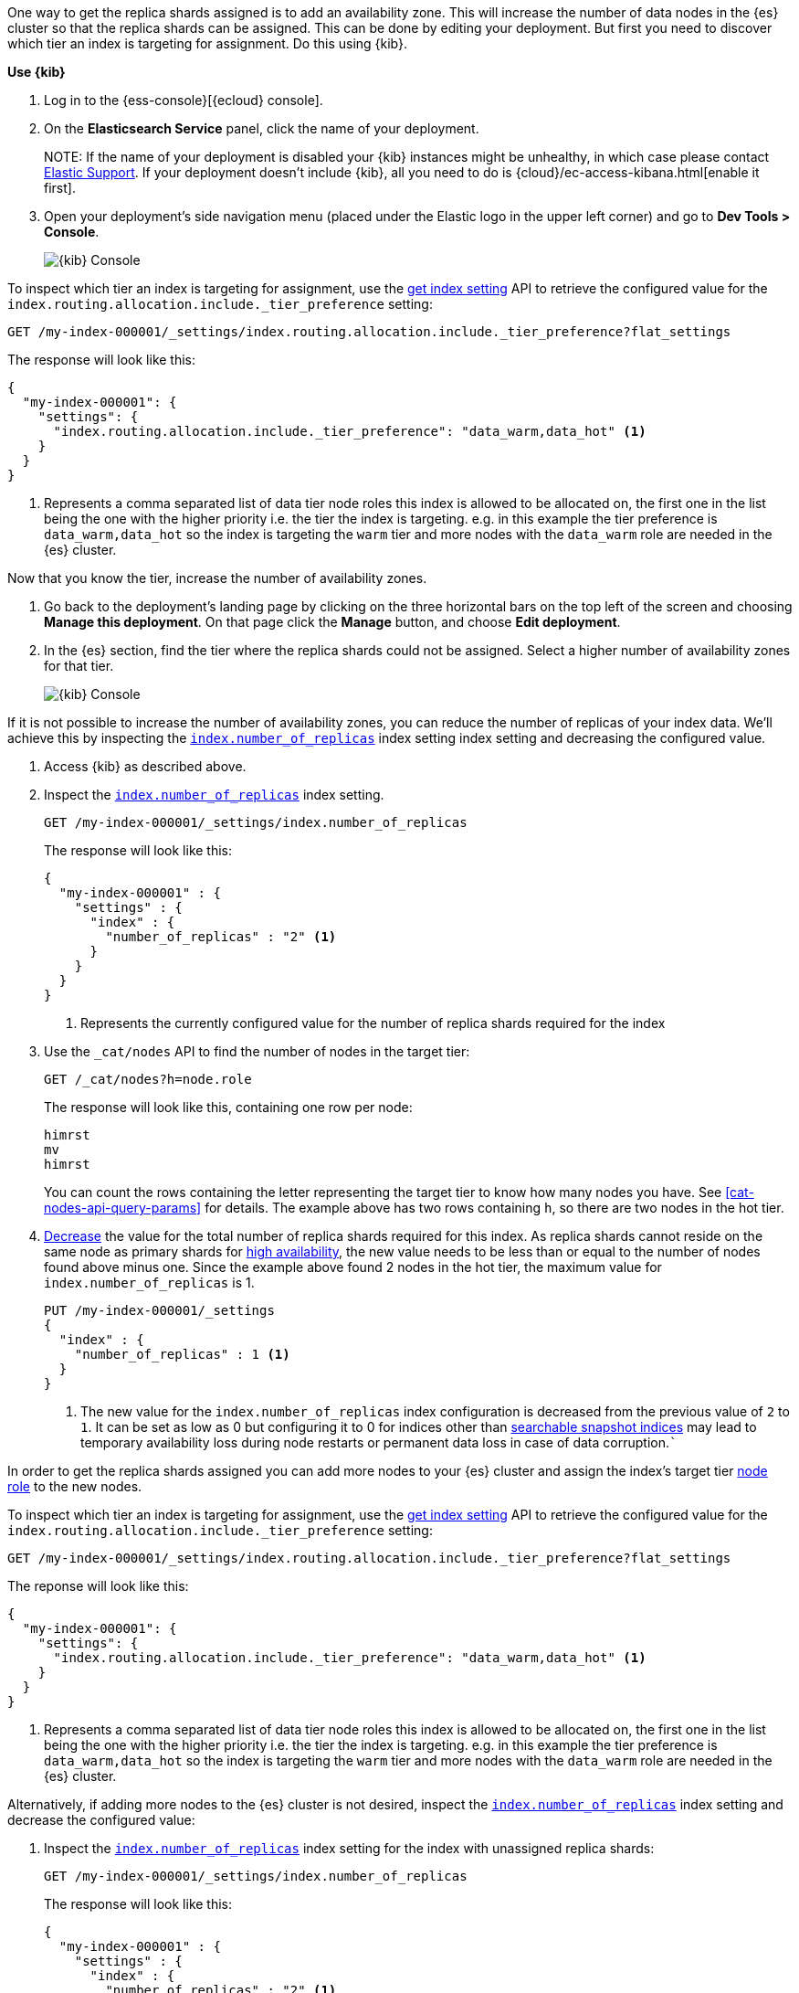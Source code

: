 //////////////////////////

[source,console]
--------------------------------------------------
PUT my-index-000001

--------------------------------------------------
// TESTSETUP

[source,console]
--------------------------------------------------
PUT /my-index-000001/_settings
{
  "index" : {
    "number_of_replicas" : 2
  }
}

DELETE my-index-000001
--------------------------------------------------
// TEARDOWN

//////////////////////////

// tag::cloud[]
One way to get the replica shards assigned is to add an availability zone. This will increase the number
of data nodes in the {es} cluster so that the replica shards can be assigned. This can be done by
editing your deployment. But first you need to discover which tier an index is targeting for assignment.
Do this using {kib}.

**Use {kib}**

//tag::kibana-api-ex-1[]
. Log in to the {ess-console}[{ecloud} console].
+

. On the **Elasticsearch Service** panel, click the name of your deployment.
+

NOTE:
If the name of your deployment is disabled your {kib} instances might be
unhealthy, in which case please contact https://support.elastic.co[Elastic Support].
If your deployment doesn't include {kib}, all you need to do is
{cloud}/ec-access-kibana.html[enable it first].

. Open your deployment's side navigation menu (placed under the Elastic logo in the upper left corner)
and go to **Dev Tools > Console**.
+
[role="screenshot"]
image::images/kibana-console.png[{kib} Console,align="center"]

To inspect which tier an index is targeting for assignment, use the <<indices-get-settings, get index setting>>
API to retrieve the configured value for the `index.routing.allocation.include._tier_preference`
setting:

[source,console]
----
GET /my-index-000001/_settings/index.routing.allocation.include._tier_preference?flat_settings
----
// TESTRESPONSE[skip:the result is for illustrating purposes only as don't want to change a cluster-wide setting]


The response will look like this:

[source,console-result]
----
{
  "my-index-000001": {
    "settings": {
      "index.routing.allocation.include._tier_preference": "data_warm,data_hot" <1>
    }
  }
}
----
// TESTRESPONSE[skip:the result is for illustrating purposes only]

<1> Represents a comma separated list of data tier node roles this index is allowed
to be allocated on, the first one in the list being the one with the higher priority
i.e. the tier the index is targeting.
e.g. in this example the tier preference is `data_warm,data_hot` so the index is
targeting the `warm` tier and more nodes with the `data_warm` role are needed in
the {es} cluster.

//end::kibana-api-ex-2[]

//tag::increase-azs[]
[increase-azs]
Now that you know the tier, increase the number of availability zones.

. Go back to the deployment's landing page by clicking on the three horizontal bars on the top left of the screen
and choosing **Manage this deployment**. On that page click the **Manage** button, and choose **Edit deployment**.

. In the {es} section, find the tier where the replica shards could not be assigned. Select a higher number
of availability zones for that tier.
+

[role="screenshot"]
image::images/data-tiers/ess-advanced-config-data-tiers.png[{kib} Console,align="center"]
//end::increase-azs[]

If it is not possible to increase the number of availability zones, you can reduce the number of replicas of your index
data. We'll achieve this by inspecting the <<dynamic-index-number-of-replicas,`index.number_of_replicas`>> index setting
index setting and decreasing the configured value.

//tag::kibana-api-ex-2[]
. Access {kib} as described above.

. Inspect the <<dynamic-index-number-of-replicas,`index.number_of_replicas`>> index setting.
+
[source,console]
----
GET /my-index-000001/_settings/index.number_of_replicas
----
+
The response will look like this:
+
[source,console-result]
----
{
  "my-index-000001" : {
    "settings" : {
      "index" : {
        "number_of_replicas" : "2" <1>
      }
    }
  }
}
----
// TESTRESPONSE[skip:the result is for illustrating purposes only]

+
<1> Represents the currently configured value for the number of replica shards
required for the index

. Use the `_cat/nodes` API to find the number of nodes in the target tier:
+
[source,console]
----
GET /_cat/nodes?h=node.role
----
// TEST[continued]
+
The response will look like this, containing one row per node:
+
[source,console-result]
----
himrst
mv
himrst
----
// TESTRESPONSE[skip:the result is for illustrating purposes only]
+
You can count the rows containing the letter representing the target tier to know how many nodes you have. See
<<cat-nodes-api-query-params>> for details. The example above has two rows containing `h`, so there are two
nodes in the hot tier.
+
. <<indices-update-settings, Decrease>> the value for the total number of 
replica shards required for this index. As replica shards cannot reside on the
same node as primary shards for <<high-availability-cluster-design,high
availability>>, the new value needs to be less than or equal to the number of nodes found
above minus one. Since the example above found 2 nodes in the hot tier,
the maximum value for `index.number_of_replicas` is 1.
+
[source,console]
----
PUT /my-index-000001/_settings
{
  "index" : {
    "number_of_replicas" : 1 <1>
  }
}
----
// TEST[continued]

+
<1> The new value for the `index.number_of_replicas` index configuration
is decreased from the previous value of `2` to `1`. It can be set as low as 0 
but configuring it to 0 for indices other than <<searchable-snapshots,
searchable snapshot indices>> may lead to temporary availability loss during 
node restarts or permanent data loss in case of data corruption.```

//end::kibana-api-ex-2[]
// end::cloud[]

// tag::self-managed[]
In order to get the replica shards assigned you can add more nodes to your {es} cluster
and assign the index's target tier <<assign-data-tier, node role>> to the new
nodes.

To inspect which tier an index is targeting for assignment, use the <<indices-get-settings, get index setting>>
API to retrieve the configured value for the `index.routing.allocation.include._tier_preference`
setting:

[source,console]
----
GET /my-index-000001/_settings/index.routing.allocation.include._tier_preference?flat_settings
----
// TEST[continued]


The reponse will look like this:

[source,console-result]
----
{
  "my-index-000001": {
    "settings": {
      "index.routing.allocation.include._tier_preference": "data_warm,data_hot" <1>
    }
  }
}
----
// TESTRESPONSE[skip:the result is for illustrating purposes only]


<1> Represents a comma separated list of data tier node roles this index is allowed
to be allocated on, the first one in the list being the one with the higher priority
i.e. the tier the index is targeting.
e.g. in this example the tier preference is `data_warm,data_hot` so the index is
targeting the `warm` tier and more nodes with the `data_warm` role are needed in
the {es} cluster.


Alternatively, if adding more nodes to the {es} cluster is not desired,
inspect the <<dynamic-index-number-of-replicas,`index.number_of_replicas`>> index setting and
decrease the configured value:


. Inspect the <<dynamic-index-number-of-replicas,`index.number_of_replicas`>> index setting for the
index with unassigned replica shards:
+
[source,console]
----
GET /my-index-000001/_settings/index.number_of_replicas
----
+
The response will look like this:
+
[source,console-result]
----
{
  "my-index-000001" : {
    "settings" : {
      "index" : {
        "number_of_replicas" : "2" <1>
      }
    }
  }
}
----
// TESTRESPONSE[skip:the result is for illustrating purposes only as don't want to change a cluster-wide setting]

+
<1> Represents the currently configured value for the number of replica shards
required for the index

. Use the `_cat/nodes` API to find the number of nodes in the target tier:
+
[source,console]
----
GET /_cat/nodes?h=node.role
----
// TEST[continued]
+
The response will look like this, containing one row per node:
+
[source,console-result]
----
himrst
mv
himrst
----
// TESTRESPONSE[skip:the result is for illustrating purposes only]
+
You can count the rows containing the letter representing the target tier to know how many nodes you have. See
<<cat-nodes-api-query-params>> for details. The example above has two rows containing `h`, so there are two
nodes in the hot tier.
+
. <<indices-update-settings, Decrease>> the
value for the total number of replica shards required for this index. The new value needs to be less
than or equal to the number of nodes found above minus one. Since the example above found 2 nodes in the hot tier,
the maximum value for `index.number_of_replicas` is 1.
+
[source,console]
----
PUT /my-index-000001/_settings
{
  "index" : {
    "number_of_replicas" : 1 <1>
  }
}
----
// TEST[continued]

+
<1> The new value for the `index.number_of_replicas` index configuration
is decreased from the previous value of `2` to `1`. It can be set as low as 0 
but configuring it to 0 for indices other than <<searchable-snapshots,
searchable snapshot indices>> may lead to temporary availability loss during 
node restarts
or permanent data loss in case of data corruption.

// end::self-managed[]


